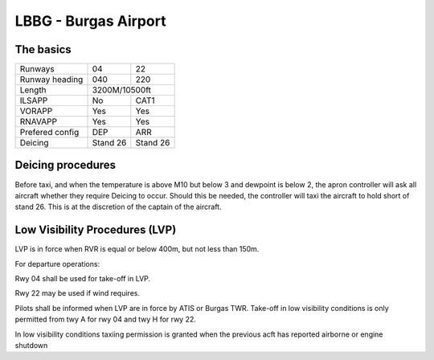 LBBG - Burgas Airport
======================

The basics
""""""""""

+-----------------+--------------+--------------+
| Runways         | 04           | 22           |
+-----------------+--------------+--------------+
| Runway heading  | 040          | 220          |
+-----------------+--------------+--------------+
| Length          |        3200M/10500ft        |
+-----------------+--------------+--------------+
| ILSAPP          | No           | CAT1         |
+-----------------+--------------+--------------+
| VORAPP          | Yes          | Yes          |
+-----------------+--------------+--------------+
| RNAVAPP         | Yes          | Yes          |
+-----------------+--------------+--------------+
| Prefered config | DEP          | ARR          |
+-----------------+--------------+--------------+
| Deicing         | Stand 26     | Stand 26     |
+-----------------+--------------+--------------+
Deicing procedures
""""""""""""""""""
Before taxi, and when the temperature is above M10 but below 3 and dewpoint is below 2, the apron controller will ask all aircraft whether they require Deicing to occur. Should this be needed, the controller will taxi the aircraft to hold short of stand 26. This is at the discretion of the captain of the aircraft.


Low Visibility Procedures (LVP)
"""""""""""""""""""""""""
LVP is in force when RVR is equal or below 400m, but not less than 150m. 

For departure operations:

Rwy 04 shall be used for take-off in LVP. 

Rwy 22 may be used if wind requires. 

Pilots shall be informed when LVP are in force by ATIS or Burgas TWR. Take-off in low visibility conditions is only permitted from twy A for rwy 04 and twy H for rwy 22.

In low visibility conditions taxiing permission is granted when the previous acft has reported airborne or engine shutdown



